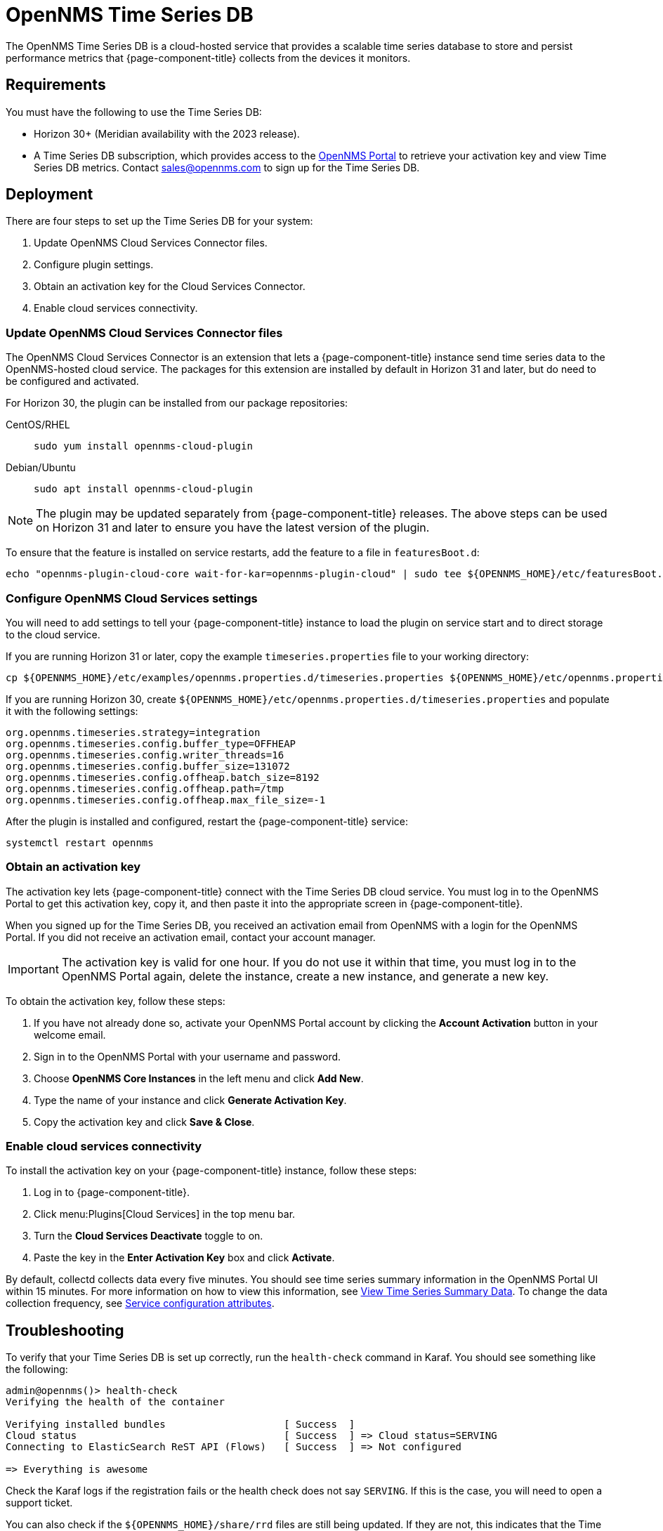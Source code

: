
= OpenNMS Time Series DB

The OpenNMS Time Series DB is a cloud-hosted service that provides a scalable time series database to store and persist performance metrics that {page-component-title} collects from the devices it monitors.

== Requirements

You must have the following to use the Time Series DB:

* Horizon 30+ (Meridian availability with the 2023 release).
* A Time Series DB subscription, which provides access to the https://portal.opennms.com[OpenNMS Portal] to retrieve your activation key and view Time Series DB metrics.
Contact sales@opennms.com to sign up for the Time Series DB.

== Deployment

There are four steps to set up the Time Series DB for your system:

. Update OpenNMS Cloud Services Connector files.
. Configure plugin settings.
. Obtain an activation key for the Cloud Services Connector.
. Enable cloud services connectivity.

=== Update OpenNMS Cloud Services Connector files

The OpenNMS Cloud Services Connector is an extension that lets a {page-component-title} instance send time series data to the OpenNMS-hosted cloud service.
The packages for this extension are installed by default in Horizon 31 and later, but do need to be configured and activated.

For Horizon 30, the plugin can be installed from our package repositories:

[{tabs}]
====
CentOS/RHEL::
+
--
[source, console]
----
sudo yum install opennms-cloud-plugin
----
--

Debian/Ubuntu::
+
--
[source, console]
----
sudo apt install opennms-cloud-plugin
----
--
====

NOTE: The plugin may be updated separately from {page-component-title} releases.
The above steps can be used on Horizon 31 and later to ensure you have the latest version of the plugin.

To ensure that the feature is installed on service restarts, add the feature to a file in `featuresBoot.d`:

[source, console]
----
echo "opennms-plugin-cloud-core wait-for-kar=opennms-plugin-cloud" | sudo tee ${OPENNMS_HOME}/etc/featuresBoot.d/plugin-cloud.boot
----

=== Configure OpenNMS Cloud Services settings

You will need to add settings to tell your {page-component-title} instance to load the plugin on service start and to direct storage to the cloud service.

If you are running Horizon 31 or later, copy the example `timeseries.properties` file to your working directory:

[source, console]
----
cp ${OPENNMS_HOME}/etc/examples/opennms.properties.d/timeseries.properties ${OPENNMS_HOME}/etc/opennms.properties.d/timeseries.properties
----

If you are running Horizon 30, create `$\{OPENNMS_HOME}/etc/opennms.properties.d/timeseries.properties` and populate it with the following settings:

[source, properties]
----
org.opennms.timeseries.strategy=integration
org.opennms.timeseries.config.buffer_type=OFFHEAP
org.opennms.timeseries.config.writer_threads=16
org.opennms.timeseries.config.buffer_size=131072
org.opennms.timeseries.config.offheap.batch_size=8192
org.opennms.timeseries.config.offheap.path=/tmp
org.opennms.timeseries.config.offheap.max_file_size=-1
----

After the plugin is installed and configured, restart the {page-component-title} service:

[source, console]
----
systemctl restart opennms
----

=== Obtain an activation key

The activation key lets {page-component-title} connect with the Time Series DB cloud service.
You must log in to the OpenNMS Portal to get this activation key, copy it, and then paste it into the appropriate screen in {page-component-title}.

When you signed up for the Time Series DB, you received an activation email from OpenNMS with a login for the OpenNMS Portal.
If you did not receive an activation email, contact your account manager.

IMPORTANT: The activation key is valid for one hour.
If you do not use it within that time, you must log in to the OpenNMS Portal again, delete the instance, create a new instance, and generate a new key.

To obtain the activation key, follow these steps:

. If you have not already done so, activate your OpenNMS Portal account by clicking the *Account Activation* button in your welcome email.
. Sign in to the OpenNMS Portal with your username and password.
. Choose *OpenNMS Core Instances* in the left menu and click *Add New*.
. Type the name of your instance and click *Generate Activation Key*.
. Copy the activation key and click *Save & Close*.

=== Enable cloud services connectivity

To install the activation key on your {page-component-title} instance, follow these steps:

. Log in to {page-component-title}.
. Click menu:Plugins[Cloud Services] in the top menu bar.
. Turn the *Cloud Services Deactivate* toggle to on.
. Paste the key in the *Enter Activation Key* box and click *Activate*.

By default, collectd collects data every five minutes.
You should see time series summary information in the OpenNMS Portal UI within 15 minutes.
For more information on how to view this information, see <<view-time-series-data,View Time Series Summary Data>>.
To change the data collection frequency, see xref:operation:deep-dive/performance-data-collection/collectd/collection-packages.adoc#ga-collectd-packages-services[Service configuration attributes].

== Troubleshooting

To verify that your Time Series DB is set up correctly, run the `health-check` command in Karaf.
You should see something like the following:

[source, karaf]
----
admin@opennms()> health-check
Verifying the health of the container

Verifying installed bundles                    [ Success  ]
Cloud status                                   [ Success  ] => Cloud status=SERVING
Connecting to ElasticSearch ReST API (Flows)   [ Success  ] => Not configured

=> Everything is awesome
----

Check the Karaf logs if the registration fails or the health check does not say `SERVING`.
If this is the case, you will need to open a support ticket.

You can also check if the `$\{OPENNMS_HOME}/share/rrd` files are still being updated.
If they are not, this indicates that the Time Series DB is not working.

[[view-time-series-data]]
== View time series summary data

You can view time series summary data including health status, capacity, and metrics per second in the OpenNMS Portal.
By default, the screen displays data for all OpenNMS instances you have configured to use the Time Series DB.
You can filter to see data for a specific instance.

. Sign in to the https://portal.opennms.com[OpenNMS Portal] with your username and password.
. In the left menu, click *Time Series*.
. View the information.
. To see summary data for a specific instance, type an instance name in the *Search Instances* field.
+
The screen updates to display only that instance and its associated summary data.
